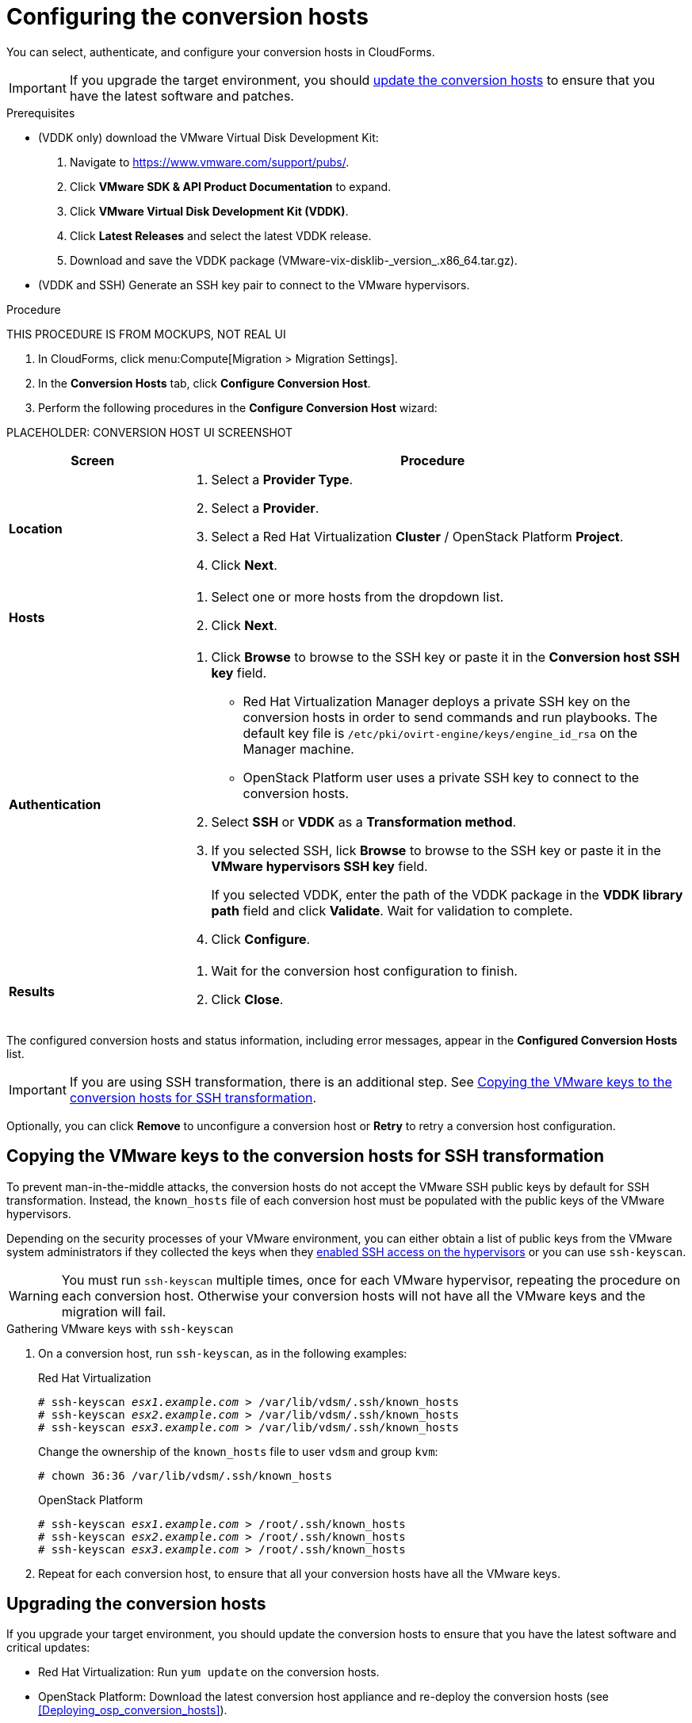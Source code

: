 // Module included in the following assemblies:
// assembly_Preparing_the_environment_for_migration.adoc
[id="Configuring_the_conversion_hosts"]
= Configuring the conversion hosts

You can select, authenticate, and configure your conversion hosts in CloudForms.

[IMPORTANT]
====
If you upgrade the target environment, you should xref:Upgrading_the_conversion_hosts[update the conversion hosts] to ensure that you have the latest software and patches.
====

.Prerequisites

* (VDDK only) download the VMware Virtual Disk Development Kit:
+
. Navigate to link:https://www.vmware.com/support/pubs/[].
. Click *VMware SDK & API Product Documentation* to expand.
. Click *VMware Virtual Disk Development Kit (VDDK)*.
. Click *Latest Releases* and select the latest VDDK release.
. Download and save the VDDK package (+VMware-vix-disklib-_version_.x86_64.tar.gz+).

* (VDDK and SSH) Generate an SSH key pair to connect to the VMware hypervisors.

.Procedure

THIS PROCEDURE IS FROM MOCKUPS, NOT REAL UI

. In CloudForms, click menu:Compute[Migration > Migration Settings].
. In the *Conversion Hosts* tab, click *Configure Conversion Host*.
. Perform the following procedures in the *Configure Conversion Host* wizard:

PLACEHOLDER: CONVERSION HOST UI SCREENSHOT

[cols="1,3", options="header"]
|===
|Screen |Procedure
|*Location*
.<a|. Select a *Provider Type*.
. Select a *Provider*.

. Select a Red Hat Virtualization *Cluster* / OpenStack Platform *Project*.

. Click *Next*.
|*Hosts*
.<a|. Select one or more hosts from the dropdown list.
. Click *Next*.
|*Authentication*
.<a|. Click *Browse* to browse to the SSH key or paste it in the *Conversion host SSH key* field.

* Red Hat Virtualization Manager deploys a private SSH key on the conversion hosts in order to send commands and run playbooks. The default key file is `/etc/pki/ovirt-engine/keys/engine_id_rsa` on the Manager machine.
* OpenStack Platform user uses a private SSH key to connect to the conversion hosts.

. Select *SSH* or *VDDK* as a *Transformation method*.

. If you selected SSH, lick *Browse* to browse to the SSH key or paste it in the *VMware hypervisors SSH key* field.
+
If you selected VDDK, enter the path of the VDDK package in the *VDDK library path* field and click *Validate*. Wait for validation to complete.

. Click *Configure*.
|*Results*
.<a|. Wait for the conversion host configuration to finish.
. Click *Close*.
|===

The configured conversion hosts and status information, including error messages, appear in the *Configured Conversion Hosts* list.

[IMPORTANT]
====
If you are using SSH transformation, there is an additional step. See xref:Ssh_only_copying_the_vmware_hypervisor_keys_to_the_conversion_hosts[].
====

Optionally, you can click *Remove* to unconfigure a conversion host or *Retry* to retry a conversion host configuration.

[id="Ssh_only_copying_the_vmware_hypervisor_keys_to_the_conversion_hosts"]
== Copying the VMware keys to the conversion hosts for SSH transformation

To prevent man-in-the-middle attacks, the conversion hosts do not accept the VMware SSH public keys by default for SSH transformation. Instead, the `known_hosts` file of each conversion host must be populated with the public keys of the VMware hypervisors.

Depending on the security processes of your VMware environment, you can either obtain a list of public keys from the VMware system administrators if they collected the keys when they xref:Configuring_the_vmware_hypervisors_for_ssh_transformation[enabled SSH access on the hypervisors] or you can use `ssh-keyscan`.

[WARNING]
====
You must run `ssh-keyscan` multiple times, once for each VMware hypervisor, repeating the procedure on each conversion host. Otherwise your conversion hosts will not have all the VMware keys and the migration will fail.
====

.Gathering VMware keys with `ssh-keyscan`

. On a conversion host, run `ssh-keyscan`, as in the following examples:
+
.Red Hat Virtualization
[options="nowrap" subs="+quotes,verbatim"]
----
# ssh-keyscan _esx1.example.com_ > /var/lib/vdsm/.ssh/known_hosts
# ssh-keyscan _esx2.example.com_ > /var/lib/vdsm/.ssh/known_hosts
# ssh-keyscan _esx3.example.com_ > /var/lib/vdsm/.ssh/known_hosts
----
+
Change the ownership of the `known_hosts` file to user `vdsm` and group `kvm`:
+
----
# chown 36:36 /var/lib/vdsm/.ssh/known_hosts
----
+
.OpenStack Platform
[options="nowrap" subs="+quotes,verbatim"]
----
# ssh-keyscan _esx1.example.com_ > /root/.ssh/known_hosts
# ssh-keyscan _esx2.example.com_ > /root/.ssh/known_hosts
# ssh-keyscan _esx3.example.com_ > /root/.ssh/known_hosts
----

. Repeat for each conversion host, to ensure that all your conversion hosts have all the VMware keys.

[id="Upgrading_the_conversion_hosts"]
== Upgrading the conversion hosts

If you upgrade your target environment, you should update the conversion hosts to ensure that you have the latest software and critical updates:

* Red Hat Virtualization: Run `yum update` on the conversion hosts.
* OpenStack Platform: Download the latest conversion host appliance and re-deploy the conversion hosts (see xref:Deploying_osp_conversion_hosts[]).
